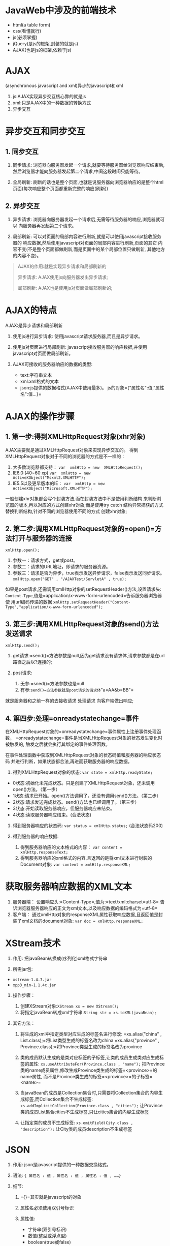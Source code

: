 

* JavaWeb中涉及的前端技术


- html(a table form)
- css(看懂就行)
- js(必须掌握)
- jQuery(是js的框架,封装的就是js)
- AJAX(也是js的框架,依赖于js)
* AJAX

(asynchronous javascript and xml)异步的javascript和xml

1. js:AJAX实现异步交互核心靠的就是js
2. xml:只是AJAX中的一种数据的转换方式
3. 异步交互
* 异步交互和同步交互

** 1. 同步交互


1. 同步请求:
   浏览器向服务器发起一个请求,就要等待服务器给浏览器响应结束后,
   然后浏览器才能向服务器发起第二个请求,中间这段时间只能等待。

2. 全局刷新: 刷新的话也是整个页面,也就是说服务器向浏览器响应的是整个html
   页面(每次响应整个页面都重新完整的响应(刷新))
** 2. 异步交互


1. 异步请求:
   浏览器向服务器发起一个请求后,无需等待服务器的响应,浏览器就可以
   向服务器再发起第二个请求。

2. 局部刷新:
   可以对页面的局部内容进行刷新,就是可以使用javascript接收服务器的
   响应数据,然后使用javascript对页面的局部内容进行刷新,页面的其它
   内容不变(不是整个页面都做刷新,而是页面中的某个局部位置只做刷新,
   其他地方的内容不变)。

#+begin_quote
  AJAX的作用:就是实现异步请求和局部刷新的

  异步请求: AJAX使用js向服务器发出异步请求;

  局部刷新: AJAX也是使用js对页面做局部刷新的;
#+end_quote
* AJAX的特点

AJAX:是异步请求和局部刷新

1. 使用js进行异步请求: 使用javascript请求服务器,而且是异步请求。

2. 使用js对页面进行局部刷新:
   javascript接收服务器的响应数据,并使用javascript对页面做局部刷新。

3. AJAX可接收的服务器响应的数据的类型:

   - text:字符串文本
   - xml:xml格式的文本
   - json:js提供的数据格式(AJAX中使用最多)。
     js的对象={"属性名":值,"属性名":值...}=
* AJAX的操作步骤

** 1. 第一步:得到XMLHttpRequest对象(xhr对象)

AJAX主要就是通过XMLHttpRequest对象来实现异步交互的。
得到XMLHttpRequest对象对于不同的浏览器的方式是不一样的：

1. 大多数浏览器都支持： =var  xmlHttp = new  XMLHttpRequest();=
2. IE6.0:(40~60 xp)
   =var  xmlHttp = new  ActiveXObject("Msxml2.XMLHTTP");=
3. IE5.5以及更早版本的IE：
   =var  xmlHttp = new  ActiveXObject("Microsoft.XMLHTTP");=

一般创建xhr对象都会写个封装方法,而在封装方法中不是使用判断结构
来判断浏览器的版本,再以对应的方式创建xhr对象;而是使用try catch
结构异常捕获的方式替换判断结构,针对不同的浏览器使用不同的方式
创建xhr对象;
** 2. 第二步:调用XMLHttpRequest对象的=open()=方法打开与服务器的连接

=xmlHttp.open();=

1. 参数一：请求方式，get或post。
2. 参数二：请求的URL地址，即请求的服务器资源。
3. 参数三：请求是否为异步，true表示发送异步请求，false表示发送同步请求。
   =xmlHttp.open("GET" , "/AJAXTest/ServletA" , true);=

如果是post请求,还需调用xmlHttp对象的setRequestHeader()方法,设置请求头:
=Content-Type=,值是=application/x-www-form-urlencoded=告诉服务器浏览器使
用url编码传递的数据
=xmlHttp.setRequestHeader("Content-Type","application/x-www-form-urlencoded");=
** 3. 第三步:调用XMLHttpRequest对象的send()方法发送请求

=xmlHttp.send();=

1. get请求:=send()=方法参数是null,因为get请求没有请求体,请求参数都是在url路径之后以?连接的;
2. post请求:

   1. 无参:=sned()=方法参数也是null
   2. 有参:=send()=方法参数就是post请求的请求体="a=AA&b=BB"=

就是服务器和之前一样的去接收请求 处理请求 向客户端做出响应;
** 4. 第四步:处理=onreadystatechange=事件

在XMLHttpRequest对象的=onreadystatechange=事件属性上注册事件处理函数，
=onreadystatechange=事件是当XMLHttpRequest对象的状态发生变化时被触发的,
触发之后就会执行其绑定的事件处理函数。

在事件处理函数中获取到XMLHttpRequest对象的状态码值和服务器的响应状态码
并进行判断，如果状态都合法,再进而获取服务器的响应数据。

1. 得到XMLHttpRequest对象的状态: =var state = xmlHttp.readyState;=

- 0状态:初始化未完成状态。只是创建了XMLHttpRequest对象，还未调用open()方法。（第一步）
- 1状态:请求已开始。open()方法调用了，还没有调用send()方法。（第二步）
- 2状态:请求发送完成状态。send()方法也已经调用了。（第三步）
- 3状态:开始读取服务器响应，但服务器响应未结束。
- 4状态:读取服务器响应结束。(合法状态)

2. 得到服务器响应的状态码: =var status = xmlHttp.status;=
   (合法状态码200)

3. 得到服务器的响应数据:

   1. 得到服务器响应的文本格式的内容：
      =var content = xmlHttp.responseText;=
   2. 得到服务器响应的xml格式的内容,且返回的是将xml文本进行封装的Document对象:
      =var content = xmlHttp.responseXML;=
* 获取服务器响应数据的XML文本


1. 服务器端： 设置响应头:=Content-Type=,值为:=text/xml;charset=utf-8=
   告诉浏览器服务器响应的正文为xml文本,以及响应数据的编码格式为=utf-8=
2. 客户端：
   通过xmlHttp对象的responseXML属性获取响应数据,且返回值是封装了xml文档的document对象:
   =var doc = xmlHttp.responseXML;=
* XStream技术


1. 作用: 把javaBean转换成(序列化)xml格式字符串

2. 所需jar包:

- =xstream-1.4.7.jar=
- =xpp3_min-1.1.4c.jar=

3. 操作步骤：

   1. 创建XStream对象:=XStream xs = new XStream();=
   2. 将指定javaBean转成xml字符串:=String str = xs.toXML(javaBean);=

4. 其它方法：

   1. 将生成的xml中指定类型对应生成的标签名进行修改:
      =xs.alias("china" , List.class);=将List类型生成的标签名改为china
      =xs.alias("province" , Province.class);=将Province类型生成的标签名改为province

   2. 类的成员默认生成的是类对应标签的子标签,让类的成员生成类对应生成标签的属性:
      =xs.useAttributeFor(Province.class , "name");=
      把Province类的name成员属性,修改生成Province类生成的标签=<province>=的name属性,
      而不是Province类生成的标签=<province>=的子标签=<name>=

   3. 当javaBean的成员是Collection集合时,只需要将Collection集合的内容生成标签,而Collection集合不生成标签:
      =xs.addImplicitCollection(Province.class , "cities");=
      让Province类的成员List集合cities不生成标签,只让cities集合的内容生成标签

   4. 让指定类的成员不生成标签:
      =xs.omitField(City.class , "description");=
      让City类的成员description不生成标签
* JSON


1. 作用: json是javascript提供的一种数据交换格式。
2. 语法: ={ 属性名 : 值 ，属性名 : 值 , 属性名 : 值 , ……}=
3. 细节:

   1. ={}=其实就是javascript的对象
   2. 属性名必须使用双引号标识
   3. 属性值:

      - 字符串(双引号标识)
      - 数值(整型或浮点型)
      - boolean(true或false)
      - 数组(=[]=表示数组)
      - 对象(={}=表示对象)
      - null

javascript的=eval()=函数:
服务器响应给客户端的数据一般是json格式字符串，所以就需要在浏览器端将
json格式的字符串转换成javascript的={}=对象进行处理。=eval()=的作用就是将
参数字符串当做javascript代码执行，*但是必须在参数字符串两端拼接一对=()=*。

用括号括住的原因：

1. json对象是以”{}”的方式来开始以及结束的，在JS中，它会被当成一个语句块来处理。
2. 加上圆括号为了处理字符串为表达式，而不是语句（statement）来执行。
* json-lib技术


1. 作用:可以将javaBean对象转成json格式字符串
2. 所需jar包:

   - json-lib.jar
   - commons-lang.jar
   - commons-beanutils.jar
   - commons-logging.jar
   - commons-collections.jar
   - ezmorph.jar
   - xom.jar

3. 核心类：

   1. JSONObject:本质是map集合

      - =JSONObject  map  =  JSONObject.fromObject(javaBean);=
        将参数javaBean对象转成JSONObject对象(即将javaBean对象的属性存储到map集合)
      - =toString()=:
        将JSONObject对象转成json格式的字符串(即将map集合的内容转成json格式字符串)

   2. =JSONArray=:本质是List集合

      - =JSONArray list = JSONArray.fromObject(List);=
        将参数list集合放入JSONArray对象中(即将原list集合内容放入JSONArray的list集合中)
      - =toString()=：
        将JSONArray对象转成json格式字符串(即将list集合的内容转成json格式字符串)